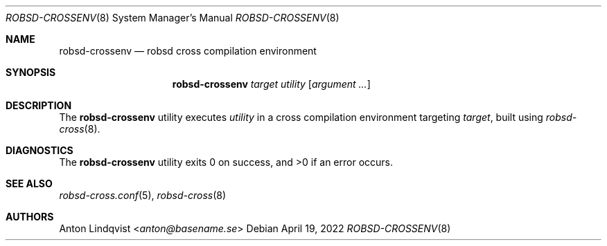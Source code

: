 .Dd $Mdocdate: April 19 2022 $
.Dt ROBSD-CROSSENV 8
.Os
.Sh NAME
.Nm robsd-crossenv
.Nd robsd cross compilation environment
.Sh SYNOPSIS
.Nm robsd-crossenv
.Ar target utility
.Op Ar argument ...
.Sh DESCRIPTION
The
.Nm
utility executes
.Ar utility
in a cross compilation environment targeting
.Ar target ,
built using
.Xr robsd-cross 8 .
.Sh DIAGNOSTICS
.Ex -std
.Sh SEE ALSO
.Xr robsd-cross.conf 5 ,
.Xr robsd-cross 8
.Sh AUTHORS
.An Anton Lindqvist Aq Mt anton@basename.se
